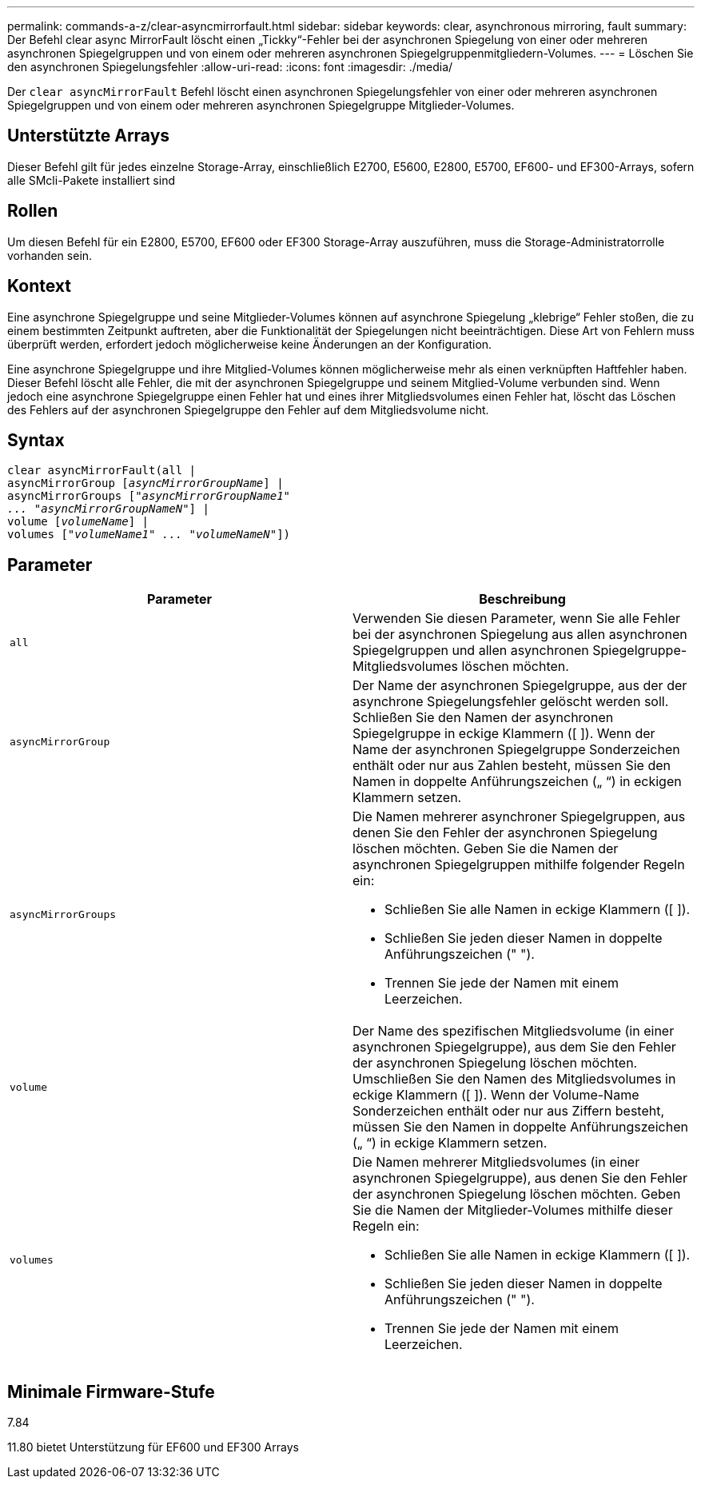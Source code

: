 ---
permalink: commands-a-z/clear-asyncmirrorfault.html 
sidebar: sidebar 
keywords: clear, asynchronous mirroring, fault 
summary: Der Befehl clear async MirrorFault löscht einen „Tickky“-Fehler bei der asynchronen Spiegelung von einer oder mehreren asynchronen Spiegelgruppen und von einem oder mehreren asynchronen Spiegelgruppenmitgliedern-Volumes. 
---
= Löschen Sie den asynchronen Spiegelungsfehler
:allow-uri-read: 
:icons: font
:imagesdir: ./media/


[role="lead"]
Der `clear asyncMirrorFault` Befehl löscht einen asynchronen Spiegelungsfehler von einer oder mehreren asynchronen Spiegelgruppen und von einem oder mehreren asynchronen Spiegelgruppe Mitglieder-Volumes.



== Unterstützte Arrays

Dieser Befehl gilt für jedes einzelne Storage-Array, einschließlich E2700, E5600, E2800, E5700, EF600- und EF300-Arrays, sofern alle SMcli-Pakete installiert sind



== Rollen

Um diesen Befehl für ein E2800, E5700, EF600 oder EF300 Storage-Array auszuführen, muss die Storage-Administratorrolle vorhanden sein.



== Kontext

Eine asynchrone Spiegelgruppe und seine Mitglieder-Volumes können auf asynchrone Spiegelung „klebrige“ Fehler stoßen, die zu einem bestimmten Zeitpunkt auftreten, aber die Funktionalität der Spiegelungen nicht beeinträchtigen. Diese Art von Fehlern muss überprüft werden, erfordert jedoch möglicherweise keine Änderungen an der Konfiguration.

Eine asynchrone Spiegelgruppe und ihre Mitglied-Volumes können möglicherweise mehr als einen verknüpften Haftfehler haben. Dieser Befehl löscht alle Fehler, die mit der asynchronen Spiegelgruppe und seinem Mitglied-Volume verbunden sind. Wenn jedoch eine asynchrone Spiegelgruppe einen Fehler hat und eines ihrer Mitgliedsvolumes einen Fehler hat, löscht das Löschen des Fehlers auf der asynchronen Spiegelgruppe den Fehler auf dem Mitgliedsvolume nicht.



== Syntax

[listing, subs="+macros"]
----
clear asyncMirrorFault(all |
asyncMirrorGroup pass:quotes[[_asyncMirrorGroupName_]] |
asyncMirrorGroups pass:quotes[[_"asyncMirrorGroupName1"
... "asyncMirrorGroupNameN"_]] |
volume pass:quotes[[_volumeName_]] |
volumes pass:quotes[[_"volumeName1" ... "volumeNameN"_]])
----


== Parameter

|===
| Parameter | Beschreibung 


 a| 
`all`
 a| 
Verwenden Sie diesen Parameter, wenn Sie alle Fehler bei der asynchronen Spiegelung aus allen asynchronen Spiegelgruppen und allen asynchronen Spiegelgruppe-Mitgliedsvolumes löschen möchten.



 a| 
`asyncMirrorGroup`
 a| 
Der Name der asynchronen Spiegelgruppe, aus der der asynchrone Spiegelungsfehler gelöscht werden soll. Schließen Sie den Namen der asynchronen Spiegelgruppe in eckige Klammern ([ ]). Wenn der Name der asynchronen Spiegelgruppe Sonderzeichen enthält oder nur aus Zahlen besteht, müssen Sie den Namen in doppelte Anführungszeichen („ “) in eckigen Klammern setzen.



 a| 
`asyncMirrorGroups`
 a| 
Die Namen mehrerer asynchroner Spiegelgruppen, aus denen Sie den Fehler der asynchronen Spiegelung löschen möchten. Geben Sie die Namen der asynchronen Spiegelgruppen mithilfe folgender Regeln ein:

* Schließen Sie alle Namen in eckige Klammern ([ ]).
* Schließen Sie jeden dieser Namen in doppelte Anführungszeichen (" ").
* Trennen Sie jede der Namen mit einem Leerzeichen.




 a| 
`volume`
 a| 
Der Name des spezifischen Mitgliedsvolume (in einer asynchronen Spiegelgruppe), aus dem Sie den Fehler der asynchronen Spiegelung löschen möchten. Umschließen Sie den Namen des Mitgliedsvolumes in eckige Klammern ([ ]). Wenn der Volume-Name Sonderzeichen enthält oder nur aus Ziffern besteht, müssen Sie den Namen in doppelte Anführungszeichen („ “) in eckige Klammern setzen.



 a| 
`volumes`
 a| 
Die Namen mehrerer Mitgliedsvolumes (in einer asynchronen Spiegelgruppe), aus denen Sie den Fehler der asynchronen Spiegelung löschen möchten. Geben Sie die Namen der Mitglieder-Volumes mithilfe dieser Regeln ein:

* Schließen Sie alle Namen in eckige Klammern ([ ]).
* Schließen Sie jeden dieser Namen in doppelte Anführungszeichen (" ").
* Trennen Sie jede der Namen mit einem Leerzeichen.


|===


== Minimale Firmware-Stufe

7.84

11.80 bietet Unterstützung für EF600 und EF300 Arrays
